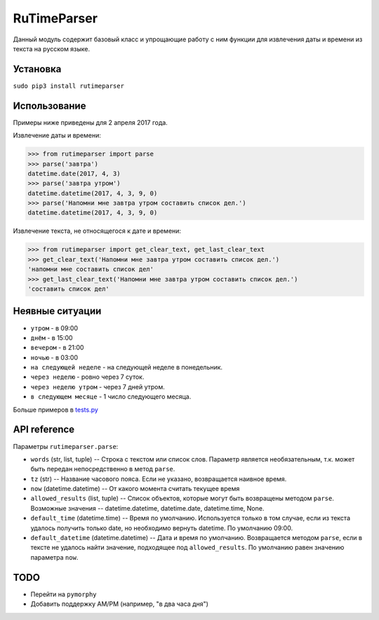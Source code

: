 
RuTimeParser
============

Данный модуль содержит базовый класс и упрощающие работу с ним функции для извлечения даты и времени из текста на русском языке.

Установка
---------

``sudo pip3 install rutimeparser``

Использование
-------------

Примеры ниже приведены для 2 апреля 2017 года.

Извлечение даты и времени:

.. code-block:: python

   >>> from rutimeparser import parse
   >>> parse('завтра')
   datetime.date(2017, 4, 3)
   >>> parse('завтра утром')
   datetime.datetime(2017, 4, 3, 9, 0)
   >>> parse('Напомни мне завтра утром составить список дел.')
   datetime.datetime(2017, 4, 3, 9, 0)

Извлечение текста, не относящегося к дате и времени:

.. code-block:: python

   >>> from rutimeparser import get_clear_text, get_last_clear_text
   >>> get_clear_text('Напомни мне завтра утром составить список дел.')
   'напомни мне составить список дел'
   >>> get_last_clear_text('Напомни мне завтра утром составить список дел.')
   'составить список дел'

Неявные ситуации
----------------


* ``утром`` - в 09:00
* ``днём`` - в 15:00
* ``вечером`` - в 21:00
* ``ночью`` - в 03:00
* ``на следующей неделе`` - на следующей неделе в понедельник.
* ``через неделю`` - ровно через 7 суток.
* ``через неделю утром`` - через 7 дней утром.
* ``в следующем месяце`` - 1 число следующего месяца.

Больше примеров в `tests.py <tests.py>`_

API reference
-------------

Параметры ``rutimeparser.parse``\ :


* ``words`` (str, list, tuple) -- Строка с текстом или список слов. Параметр является необязательным, т.к. может быть передан непосредственно в метод ``parse``.
* ``tz`` (str) -- Название часового пояса. Если не указано, возвращается наивное время.
* ``now`` (datetime.datetime) -- От какого момента считать текущее время
* ``allowed_results`` (list, tuple) -- Список объектов, которые могут быть возвращены методом ``parse``. Возможные значения -- datetime.datetime, datetime.date, datetime.time, None.
* ``default_time`` (datetime.time) -- Время по умолчанию. Используется только в том случае, если из текста удалось получить только date, но необходимо вернуть datetime. По умолчанию 09:00.
* ``default_datetime`` (datetime.datetime) -- Дата и время по умолчанию. Возвращается методом ``parse``\ , если в тексте не удалось найти значение, подходящее под ``allowed_results``. По умолчанию равен значению параметра ``now``.

TODO
----


* Перейти на ``pymorphy``
* Добавить поддержку AM/PM (например, "в два часа дня")
